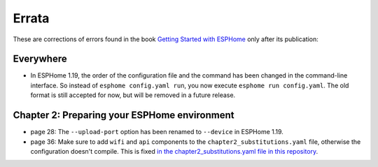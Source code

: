 ######
Errata
######

These are corrections of errors found in the book `Getting Started with ESPHome <https://koen.vervloesem.eu/books/getting-started-with-esphome/>`_ only after its publication:

**********
Everywhere
**********

* In ESPHome 1.19, the order of the configuration file and the command has been changed in the command-line interface. So instead of ``esphome config.yaml run``, you now execute ``esphome run config.yaml``. The old format is still accepted for now, but will be removed in a future release.

*********************************************
Chapter 2: Preparing your ESPHome environment
*********************************************

* page 28: The ``--upload-port`` option has been renamed to ``--device`` in ESPHome 1.19.
* page 36: Make sure to add ``wifi`` and ``api`` components to the ``chapter2_substitutions.yaml`` file, otherwise the configuration doesn't compile. This is fixed `in the chapter2_substitutions.yaml file in this repository <https://github.com/koenvervloesem/Getting-Started-with-ESPHome/blob/main/esphome/chapter2_substitutions.yaml>`_.
